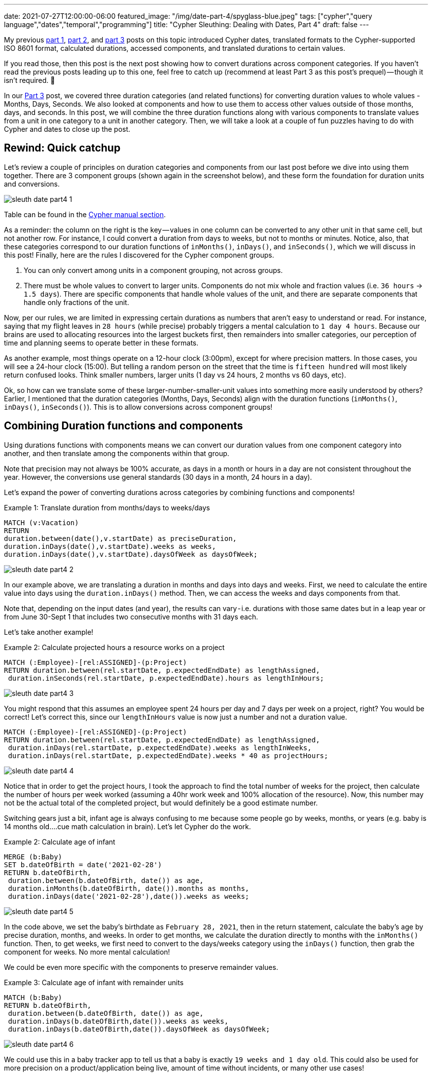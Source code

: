 ---
date: 2021-07-27T12:00:00-06:00
featured_image: "/img/date-part-4/spyglass-blue.jpeg"
tags: ["cypher","query language","dates","temporal","programming"]
title: "Cypher Sleuthing: Dealing with Dates, Part 4"
draft: false
---

My previous https://jmhreif.com/blog/cypher-sleuthing-dates-part-1/[part 1^], https://jmhreif.com/blog/cypher-sleuthing-dates-part-2/[part 2^], and https://jmhreif.com/blog/cypher-sleuthing-dates-part-3/[part 3^] posts on this topic introduced Cypher dates, translated formats to the Cypher-supported ISO 8601 format, calculated durations, accessed components, and translated durations to certain values.

If you read those, then this post is the next post showing how to convert durations across component categories. If you haven’t read the previous posts leading up to this one, feel free to catch up (recommend at least Part 3 as this post’s prequel) — though it isn’t required. 🙂

In our https://jmhreif.com/blog/cypher-sleuthing-dates-part-3/[Part 3^] post, we covered three duration categories (and related functions) for converting duration values to whole values - Months, Days, Seconds. We also looked at components and how to use them to access other values outside of those months, days, and seconds. In this post, we will combine the three duration functions along with various components to translate values from a unit in one category to a unit in another category. Then, we will take a look at a couple of fun puzzles having to do with Cypher and dates to close up the post.

== Rewind: Quick catchup

Let’s review a couple of principles on duration categories and components from our last post before we dive into using them together. There are 3 component groups (shown again in the screenshot below), and these form the foundation for duration units and conversions.

image::/img/date-part-4/sleuth_date_part4_1.png[]

Table can be found in the https://neo4j.com/docs/cypher-manual/current/syntax/temporal/#cypher-temporal-accessing-components-durations[Cypher manual section^].

As a reminder: the column on the right is the key — values in one column can be converted to any other unit in that same cell, but not another row. For instance, I could convert a duration from days to weeks, but not to months or minutes. Notice, also, that these categories correspond to our duration functions of `inMonths()`, `inDays()`, and `inSeconds()`, which we will discuss in this post! Finally, here are the rules I discovered for the Cypher component groups.

1. You can only convert among units in a component grouping, not across groups.
2. There must be whole values to convert to larger units. Components do not mix whole and fraction values (i.e. `36 hours` -> `1.5 days`). There are specific components that handle whole values of the unit, and there are separate components that handle only fractions of the unit.

Now, per our rules, we are limited in expressing certain durations as numbers that aren’t easy to understand or read. For instance, saying that my flight leaves in `28 hours` (while precise) probably triggers a mental calculation to `1 day 4 hours`. Because our brains are used to allocating resources into the largest buckets first, then remainders into smaller categories, our perception of time and planning seems to operate better in these formats.

As another example, most things operate on a 12-hour clock (3:00pm), except for where precision matters. In those cases, you will see a 24-hour clock (15:00). But telling a random person on the street that the time is `fifteen hundred` will most likely return confused looks. Think smaller numbers, larger units (1 day vs 24 hours, 2 months vs 60 days, etc).

Ok, so how can we translate some of these larger-number-smaller-unit values into something more easily understood by others? Earlier, I mentioned that the duration categories (Months, Days, Seconds) align with the duration functions (`inMonths()`, `inDays()`, `inSeconds()`). This is to allow conversions across component groups!

== Combining Duration functions and components

Using durations functions with components means we can convert our duration values from one component category into another, and then translate among the components within that group.

Note that precision may not always be 100% accurate, as days in a month or hours in a day are not consistent throughout the year. However, the conversions use general standards (30 days in a month, 24 hours in a day).

Let’s expand the power of converting durations across categories by combining functions and components!

Example 1: Translate duration from months/days to weeks/days
[source,cypher]
```
MATCH (v:Vacation)
RETURN
duration.between(date(),v.startDate) as preciseDuration,
duration.inDays(date(),v.startDate).weeks as weeks, 
duration.inDays(date(),v.startDate).daysOfWeek as daysOfWeek;
```

image::/img/date-part-4/sleuth_date_part4_2.png[]

In our example above, we are translating a duration in months and days into days and weeks. First, we need to calculate the entire value into days using the `duration.inDays()` method. Then, we can access the weeks and days components from that.

Note that, depending on the input dates (and year), the results can vary - i.e. durations with those same dates but in a leap year or from June 30-Sept 1 that includes two consecutive months with 31 days each.

Let’s take another example!

Example 2: Calculate projected hours a resource works on a project
[source,cypher]
```
MATCH (:Employee)-[rel:ASSIGNED]-(p:Project)
RETURN duration.between(rel.startDate, p.expectedEndDate) as lengthAssigned, 
 duration.inSeconds(rel.startDate, p.expectedEndDate).hours as lengthInHours;
```

image::/img/date-part-4/sleuth_date_part4_3.png[]

You might respond that this assumes an employee spent 24 hours per day and 7 days per week on a project, right? You would be correct! Let’s correct this, since our `lengthInHours` value is now just a number and not a duration value.

[source,cypher]
```
MATCH (:Employee)-[rel:ASSIGNED]-(p:Project)
RETURN duration.between(rel.startDate, p.expectedEndDate) as lengthAssigned, 
 duration.inDays(rel.startDate, p.expectedEndDate).weeks as lengthInWeeks, 
 duration.inDays(rel.startDate, p.expectedEndDate).weeks * 40 as projectHours;
```

image::/img/date-part-4/sleuth_date_part4_4.png[]

Notice that in order to get the project hours, I took the approach to find the total number of weeks for the project, then calculate the number of hours per week worked (assuming a 40hr work week and 100% allocation of the resource). Now, this number may not be the actual total of the completed project, but would definitely be a good estimate number.

Switching gears just a bit, infant age is always confusing to me because some people go by weeks, months, or years (e.g. baby is 14 months old….cue math calculation in brain). Let’s let Cypher do the work.

Example 2: Calculate age of infant
[source,cypher]
```
MERGE (b:Baby)
SET b.dateOfBirth = date('2021-02-28')
RETURN b.dateOfBirth, 
 duration.between(b.dateOfBirth, date()) as age, 
 duration.inMonths(b.dateOfBirth, date()).months as months, 
 duration.inDays(date('2021-02-28'),date()).weeks as weeks;
```

image::/img/date-part-4/sleuth_date_part4_5.png[]

In the code above, we set the baby’s birthdate as `February 28, 2021`, then in the return statement, calculate the baby’s age by precise duration, months, and weeks. In order to get months, we calculate the duration directly to months with the `inMonths()` function. Then, to get weeks, we first need to convert to the days/weeks category using the `inDays()` function, then grab the component for weeks. No more mental calculation!

We could be even more specific with the components to preserve remainder values.

Example 3: Calculate age of infant with remainder units
[source,cypher]
```
MATCH (b:Baby)
RETURN b.dateOfBirth, 
 duration.between(b.dateOfBirth, date()) as age, 
 duration.inDays(b.dateOfBirth,date()).weeks as weeks, 
 duration.inDays(b.dateOfBirth,date()).daysOfWeek as daysOfWeek;
```

image::/img/date-part-4/sleuth_date_part4_6.png[]

We could use this in a baby tracker app to tell us that a baby is exactly `19 weeks and 1 day old`. This could also be used for more precision on a product/application being live, amount of time without incidents, or many other use cases!

== Cypher puzzles

In the past couple of weeks, I have come across a couple of fun puzzles with Cypher dates that I’d like to share with you. I will include answers, but I’ll post those at the bottom, so that those who want to challenge themself without peeking first can solve the puzzles.

=== Postgres SQL ranges

The first challenge is a calendar appointment query. Postgres received an update, which improves queries in SQL for range data. This gives us a fun opportunity to see what Cypher’s version of this looks like. Let’s take a look at the question.

* Available dates in the next month (https://twitter.com/craigkerstiens/status/1402688838124802054)

Updated SQL solution:
[source,sql]
```
SELECT datemultirange(daterange('2021-06-01', '2021-06-30', '[]')) -
  range_agg(appointment_dates) AS availability
FROM appointments
WHERE appointment_dates && daterange('2021-06-01', '2021-06-30', '[]');
```

Solve away! Answer will be posted at the bottom of this post.

=== Weekly progress of year

Our second challenge is to write a Cypher query that visualizes progress through the year on a weekly basis. We will stick to using regular characters to visualize the progress, so it won’t be anything fancy and no extra tools will be needed. Let’s see our task.

* Create a progress bar for how many weeks of the year have passed (include percentage, too)

Example characters for progress visualization:
[source,text]
```
28*'#' + 22*'-'
```

Have at it! Answer will be posted at the bottom of this post.

=== Kudos

Quick shout-out to my colleague https://twitter.com/mesirii[Michael Hunger^] who suggested both of these challenges and provided far cleaner and efficient solutions than those I was able to draft. 😁 Michael is widely revered as the founder of the https://neo4j.com/labs/apoc/[APOC library^], contributor of many other core aspects of Neo4j, and guru on Cypher. He may very well be the cornerstone of Neo4j developers and maintains an impressive presence on all content platforms, so if you have needed help on anything Neo4j-related over the years, there’s a high probability that you have run into him.

=== Solution: Postgres SQL ranges

There are several ways you can write this query, and even more when you start considering different data models. However, we will see two solutions that work, then I’ll include a brief explanation of the logic.

[source,cypher]
```
WITH date('2021-06-01') as start, date('2021-06-30') as end
UNWIND [days IN range(0,duration.between(start,end).days) | start + duration({days:days})] as day
OPTIONAL MATCH (a:Appointment {date:day}) WITH * WHERE a IS NULL
RETURN day;
```

image::/img/date-part-4/sleuth_date_part4_7.png[]

[source,cypher]
```
WITH date('2021-06-01') as start, date('2021-06-30') as end
UNWIND [days IN range(0,duration.between(start,end).days) | start + duration({days:days})] as day
WITH * WHERE NOT EXISTS { (:Appointment {date:day}) }
RETURN day;
```

image::/img/date-part-4/sleuth_date_part4_8.png[]

In both of our solutions, we are first setting a start and end date of the month (you could choose any, but we just picked last month) and unwinding the days between those two dates (from start to end of the duration between) as each day. Then, we take all those `days` and see if there is an appointment that already exists on any of them and return only the remaining days.

=== Solution: Weekly progress of year

Just as with the first challenge’s solution, there are some different ways to tackle this one. You could use a variety of characters and tools to create something intriguing, but we are keeping it simple, clean, and efficient.

[source,cypher]
```
WITH datetime().week as week, 52 as weeks
RETURN reduce(r='',w in range(1,weeks) | r + CASE WHEN w < week THEN '#' ELSE '-' END) + ' ' + (100*week/weeks) +'%' as progress;
```

image::/img/date-part-4/sleuth_date_part4_9.png[]

```
WITH datetime().week as week, 52 as weeks
RETURN reduce(r='',w in range(1,weeks) | r + CASE WHEN w < week THEN '>' WHEN w=week THEN '8' ELSE '<' END) + ' ' + (100*week/weeks) +'%' as progress;
```

image::/img/date-part-4/sleuth_date_part4_10.png[]

The solutions to this problem might appear a bit more complicated, but we can break them down into manageable pieces. First, we need to find out what week of the year is the current week and note the total weeks in the year as our starting and end points. The next line returns the calculation using a https://neo4j.com/docs/cypher-manual/current/functions/list/#functions-reduce[`reduce()` function^], which hops through a list of items and aggregates the current item to the current sum of all previous items. For example, if I had a list of `1,2,3`, then reduce would have final results of `6` (1+2+3).

Inside `reduce()`, we establish a result variable, and loop through each week in the number of weeks in the year (`range(1,weeks)`). On the right side of the pipe character, we then have our expression to aggregate our variable at each item in the list. We evaluate `r` - when the week number from our loop is less than the current week (in the past), we use one character; (solution 2) when the week is current week, we use another character; and when the week is greater than current week (yet-to-come), then we use a different character. Finally, we attach a percentage to the end of the output by calculating the current week number divided by total weeks (28/52) and multiplying the resulting fraction by 100 for the result.

== Wrapping up!

In this post (Part 4!), we have seen how to combine duration functions and components in order to translate durations in one component category to another one. Then, we put our new skills to the test with a couple of Cypher date challenges, stating the problems to solve, and then walking through some solutions and their logic.

If you’d like to see some more Cypher sleuthing, I presented a session at https://neo4j.brand.live/c/2021nodes-homepage[NODES^] (Neo4j’s online developer conference) that covered a high-level overview of these date concepts and other gotchas. The recording is now https://www.youtube.com/watch?v=btTlBg45GDM&list=PL9Hl4pk2FsvXfH-q5aghB2g7AlIztqoaf&index=9[available on YouTube^], so feel free to check it out!

Next post, we will step through the date procedures/functions that the APOC library offers and discuss which ones are replaceable with built-in Cypher functionality or still required to accomplish specific tasks related to temporal data.

Until next time, happy coding!

== Resources

* Cypher Sleuthing: https://neo4j.com/developer-blog/cypher-sleuthing-dealing-with-dates-part-1/[Part 1^]
* Cypher Sleuthing: https://neo4j.com/developer-blog/cypher-sleuthing-dealing-with-dates-part-2/[Part 2^]
* Cypher Sleuthing: https://neo4j.com/developer-blog/cypher-sleuthing-dealing-with-dates-part-3/[Part 3^]
* Cypher Manual: https://neo4j.com/docs/cypher-manual/current/functions/temporal/duration/#functions-duration-computing[Duration functions^]
* Cypher Manual: https://neo4j.com/docs/cypher-manual/current/syntax/temporal/#cypher-temporal-accessing-components-durations[Duration Components^]
* Cypher Manual: https://neo4j.com/docs/cypher-manual/current/functions/list/#functions-reduce[Reduce function^]
* Cypher Manual: https://neo4j.com/docs/cypher-manual/current/functions/list/#functions-range[Range function^]
* NODES 2021: https://www.youtube.com/watch?v=btTlBg45GDM&list=PL9Hl4pk2FsvXfH-q5aghB2g7AlIztqoaf&index=9[Cypher Sleuthing presentation^]
